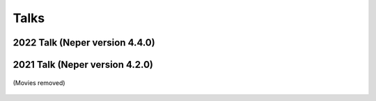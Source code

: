 .. _talks:

Talks
=====

2022 Talk (Neper version 4.4.0)
-------------------------------

.. figure:: imgs/neperfepx-talk-05-2022-shadow.png
   :width: 100%
   :align: center
   :target: imgs/neperfepx-talk-05-2022.pdf

2021 Talk (Neper version 4.2.0)
-------------------------------

.. figure:: imgs/neperfepx-talk-06-2021-shadow.png
   :width: 100%
   :align: center
   :target: imgs/neperfepx-talk-06-2021.pdf

   (Movies removed)

